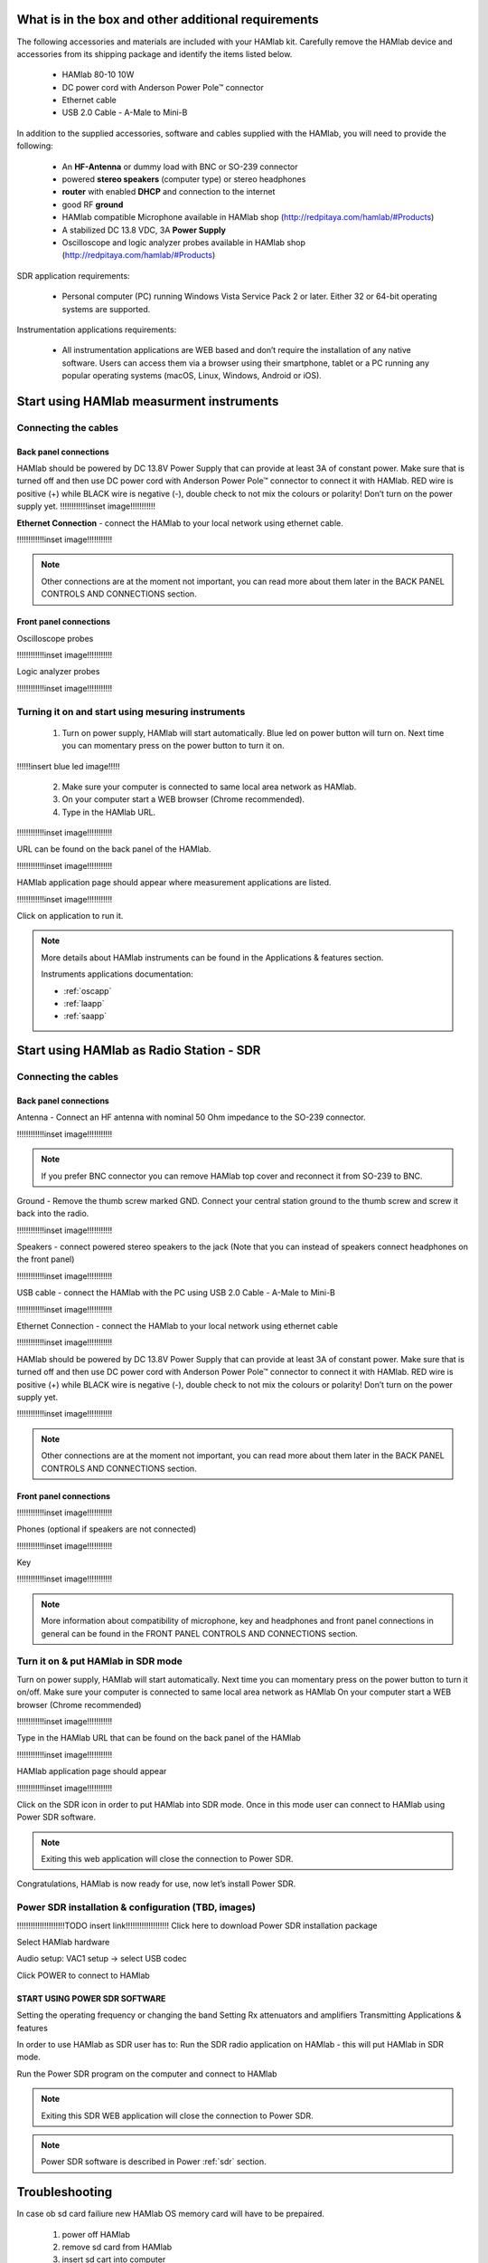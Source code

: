What is in the box and other additional requirements
####################################################

The following accessories and materials are included with your HAMlab kit. Carefully remove the HAMlab device and accessories from its shipping package and identify the items listed below. 

	* HAMlab 80-10 10W
	* DC power cord with Anderson Power Pole™ connector
	* Ethernet cable   
	* USB 2.0 Cable - A-Male to Mini-B

.. +---------------------------------+----------------+------------+
.. |       HAMlab 80-10  		  | 	basic	   |	full    |
.. +=================================+================+============+
.. | HAMlab 80-10 10W      	  |      ✓         |     ✓      |
.. +---------------------------------+----------------+------------+
.. | DC power cord with 		  |		   | 		|
.. | Anderson Power Pole™ connectors |    ✓       	   |    ✓       |
.. +---------------------------------+----------------+------------+
.. | Ethernet cable       		  |      ✓   	   |       ✓    |
.. +---------------------------------+----------------+------------+
.. | USB 2.0 Cable - A-Male to Mini-B|  	  ✓        |    ✓       |
.. +---------------------------------+----------------+------------+
.. | Microphone         		  |   	    x      |       ✓    |
.. +---------------------------------+----------------+------------+
.. | Power supply      		  |   	x  	   |     ✓      |
.. +---------------------------------+----------------+------------+
.. | Two oscilloscope probes         |         x      | 	✓	|
.. +---------------------------------+----------------+------------+
.. | Logic analyzer cable and probes |         x      |    ✓     	|
.. +---------------------------------+----------------+------------+

In addition to the supplied accessories, software and cables supplied with the HAMlab, you will need to provide the following:

	* An **HF-Antenna** or dummy load with BNC or SO-239 connector
	* powered **stereo speakers** (computer type) or stereo headphones
	* **router** with enabled **DHCP** and connection to the internet
	* good RF **ground**	
	* HAMlab compatible Microphone 	available in HAMlab shop (http://redpitaya.com/hamlab/#Products)
	* A stabilized DC 13.8 VDC, 3A **Power Supply**
	* Oscilloscope and logic analyzer probes available in HAMlab shop (http://redpitaya.com/hamlab/#Products)


SDR application requirements:

	* Personal computer (PC) running Windows Vista Service Pack 2 or later. Either 32 or 64-bit operating systems are supported. 


Instrumentation applications requirements: 

	* All instrumentation applications are WEB based and don’t require the installation of any native software. Users can access them via a browser using their smartphone, tablet or a PC running any popular operating systems (macOS, Linux, Windows, Android or iOS).


Start using HAMlab measurment instruments
#########################################

Connecting the cables
---------------------

Back panel connections
++++++++++++++++++++++

HAMlab should be powered by DC 13.8V Power Supply that can provide at least 3A of constant power. Make sure that is turned off and then use DC power cord with Anderson Power Pole™ connector to connect it with HAMlab. RED wire is positive (+) while BLACK wire is negative (-), double check to not mix the colours or polarity! 
Don’t turn on the power supply yet.
!!!!!!!!!!!!inset image!!!!!!!!!!!

**Ethernet Connection** - connect the HAMlab to your local network using ethernet cable.

!!!!!!!!!!!!inset image!!!!!!!!!!!

.. note::
	
	Other connections are at the moment not important, you can read more about them later in the BACK PANEL CONTROLS AND CONNECTIONS section.

Front panel connections
+++++++++++++++++++++++

Oscilloscope probes 

!!!!!!!!!!!!inset image!!!!!!!!!!!

Logic analyzer probes 

!!!!!!!!!!!!inset image!!!!!!!!!!!


Turning it on and start using mesuring instruments
--------------------------------------------------

	1) Turn on power supply, HAMlab will start automatically. Blue led on power button will turn on. Next time you can momentary press on the power button to turn it on.

!!!!!!insert blue led image!!!!!
	
	2) Make sure your computer is connected to same local area network as HAMlab.
	3) On your computer start a WEB browser (Chrome recommended).
	
	4) Type in the HAMlab URL.
	
!!!!!!!!!!!!inset image!!!!!!!!!!!

URL can be found on the back panel of the HAMlab.

!!!!!!!!!!!!inset image!!!!!!!!!!!

HAMlab application page should appear where measurement applications are listed.
     
!!!!!!!!!!!!inset image!!!!!!!!!!!

Click on application to run it. 




.. note:: 
	
	More details about HAMlab instruments can be found in the Applications & features section.
	
	Instruments applications documentation:

	* :ref:`oscapp`
	* :ref:`laapp`
	* :ref:`saapp`


Start using HAMlab as Radio Station - SDR
#########################################

Connecting the cables
---------------------

Back panel connections
++++++++++++++++++++++


Antenna - Connect an HF antenna with nominal 50 Ohm impedance to the SO-239 connector.

!!!!!!!!!!!!inset image!!!!!!!!!!!

.. note ::
	If you prefer BNC connector you can remove HAMlab top cover and reconnect it from SO-239 to BNC.
	
Ground - Remove the thumb screw marked GND. Connect your central station ground to the thumb screw and screw it back into the radio.

!!!!!!!!!!!!inset image!!!!!!!!!!!

Speakers - connect powered stereo speakers to the jack (Note that you can instead of speakers connect headphones on the front panel)

!!!!!!!!!!!!inset image!!!!!!!!!!!

USB cable - connect the HAMlab with the PC using USB 2.0 Cable - A-Male to Mini-B

!!!!!!!!!!!!inset image!!!!!!!!!!!

Ethernet Connection - connect the HAMlab to your local network using ethernet cable

!!!!!!!!!!!!inset image!!!!!!!!!!!

HAMlab should be powered by DC 13.8V Power Supply that can provide at least 3A of constant power. Make sure that is turned off and then use DC power cord with Anderson Power Pole™ connector to connect it with HAMlab. RED wire is positive (+) while BLACK wire is negative (-), double check to not mix the colours or polarity! 
Don’t turn on the power supply yet.

!!!!!!!!!!!!inset image!!!!!!!!!!!

.. note::

	Other connections are at the moment not important, you can read more about them later in the BACK PANEL CONTROLS AND CONNECTIONS section.


Front panel connections
+++++++++++++++++++++++


!!!!!!!!!!!!inset image!!!!!!!!!!!

Phones (optional if speakers are not connected)

!!!!!!!!!!!!inset image!!!!!!!!!!!

Key

!!!!!!!!!!!!inset image!!!!!!!!!!!


.. note::

	More information about compatibility of microphone, key and headphones and front panel connections in general can be found in the FRONT PANEL CONTROLS AND CONNECTIONS section.


Turn it on & put HAMlab in SDR mode
-----------------------------------


Turn on power supply, HAMlab will start automatically. Next time you can momentary press on the power button to turn it on/off.
Make sure your computer is connected to same local area network as HAMlab
On your computer start a WEB browser (Chrome recommended)

!!!!!!!!!!!!inset image!!!!!!!!!!!

Type in the HAMlab URL that can be found on the back panel of the HAMlab

!!!!!!!!!!!!inset image!!!!!!!!!!!

HAMlab application page should appear 
     
!!!!!!!!!!!!inset image!!!!!!!!!!!

Click on the SDR icon in order to put HAMlab into SDR mode. Once in this mode user can connect to HAMlab using Power SDR software.

.. note::

	Exiting this web application will close the connection to Power SDR.

Congratulations, HAMlab is now ready for use, now let’s install Power SDR.


Power SDR installation & configuration (TBD, images)
----------------------------------------------------

!!!!!!!!!!!!!!!!!!!!!TODO insert link!!!!!!!!!!!!!!!!!!!
Click here to download Power SDR installation package

Select HAMlab hardware

Audio setup: VAC1 setup -> select USB codec 

Click POWER to connect to HAMlab

START USING POWER SDR SOFTWARE
++++++++++++++++++++++++++++++

Setting the operating frequency or changing the band
Setting Rx attenuators and amplifiers
Transmitting
Applications & features

In order to use HAMlab as SDR user has to:
Run the SDR radio application on HAMlab - this will put HAMlab in SDR mode. 


Run the Power SDR program on the computer and connect to HAMlab


.. note:: 

	Exiting this SDR WEB application will close the connection to Power SDR.

.. note::
 
	Power SDR software is described in Power :ref:`sdr` section.

Troubleshooting
###############

In case ob sd card failiure new HAMlab OS memory card will have to be prepaired.
 
 1) power off HAMlab
 2) remove sd card from HAMlab
 3) insert sd cart into computer
 4) folow new :ref:`sdcard` guide to create new sd card with HAMlab OS
 5) insert sd cart into HAMlab and power it on


